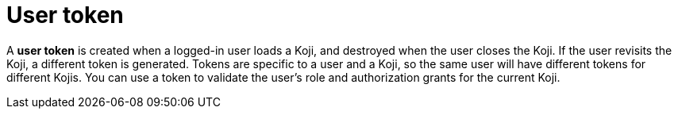 = User token

// tag::all[]
A *user token* is created when a logged-in user loads a Koji, and destroyed when the user closes the Koji.
If the user revisits the Koji, a different token is generated.
Tokens are specific to a user and a Koji, so the same user will have different tokens for different Kojis.
// tag::auth-only[]
You can use a token to validate the user's role and authorization grants for the current Koji.
// end::auth-only[]
// end::all[]
